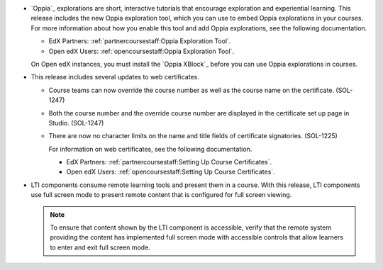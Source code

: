 
* `Oppia`_ explorations are short, interactive tutorials that encourage
  exploration and experiential learning. This release includes the new Oppia
  exploration tool, which you can use to embed Oppia explorations in your
  courses. For more information about how you enable this tool and add Oppia
  explorations, see the following documentation.

  * EdX Partners: :ref:`partnercoursestaff:Oppia Exploration Tool`.

  * Open edX Users: :ref:`opencoursestaff:Oppia Exploration Tool`.
    
  On Open edX instances, you must install the `Oppia XBlock`_ before you can
  use Oppia explorations in courses.

* This release includes several updates to web certificates.
  
  * Course teams can now override the course number as well as the course name
    on the certificate. (SOL-1247) 

  * Both the course number and the override course number are displayed in the
    certificate set up page in Studio. (SOL-1247)

  * There are now no character limits on the name and title fields of
    certificate signatories. (SOL-1225)

    For information on web certificates, see the following documentation.

    * EdX Partners: :ref:`partnercoursestaff:Setting Up Course Certificates`.

    * Open edX Users: :ref:`opencoursestaff:Setting Up Course Certificates`.

* LTI components consume remote learning tools and present them in a course.
  With this release, LTI components use full screen mode to present remote
  content that is configured for full screen viewing.

  .. note:: To ensure that content shown by the LTI component is accessible,  
   verify that the remote system providing the content has implemented full
   screen mode with accessible controls that allow learners to enter and exit
   full screen mode.
